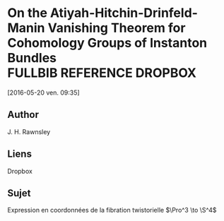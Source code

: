 #+TAGS: REFERENCE(r) DROPBOX(d) CALIBRE(c) FULLBIB(f)

* On the Atiyah-Hitchin-Drinfeld-Manin Vanishing Theorem for Cohomology Groups of Instanton Bundles :FULLBIB:REFERENCE:DROPBOX:
[2016-05-20 ven. 09:35]
** Author 
   J. H. Rawnsley
** Liens
   Dropbox
** Sujet
   Expression en coordonnées de la fibration twistorielle $\Pro^3 \to \S^4$


